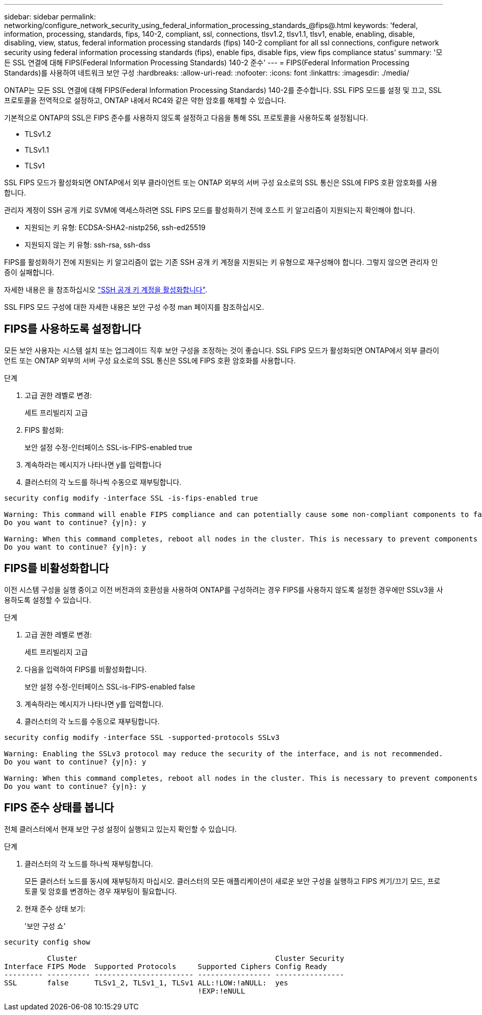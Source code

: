 ---
sidebar: sidebar 
permalink: networking/configure_network_security_using_federal_information_processing_standards_@fips@.html 
keywords: 'federal, information, processing, standards, fips, 140-2, compliant, ssl, connections, tlsv1.2, tlsv1.1, tlsv1, enable, enabling, disable, disabling, view, status, federal information processing standards (fips) 140-2 compliant for all ssl connections, configure network security using federal information processing standards (fips), enable fips, disable fips, view fips compliance status' 
summary: '모든 SSL 연결에 대해 FIPS(Federal Information Processing Standards) 140-2 준수' 
---
= FIPS(Federal Information Processing Standards)를 사용하여 네트워크 보안 구성
:hardbreaks:
:allow-uri-read: 
:nofooter: 
:icons: font
:linkattrs: 
:imagesdir: ./media/


[role="lead"]
ONTAP는 모든 SSL 연결에 대해 FIPS(Federal Information Processing Standards) 140-2를 준수합니다. SSL FIPS 모드를 설정 및 끄고, SSL 프로토콜을 전역적으로 설정하고, ONTAP 내에서 RC4와 같은 약한 암호를 해제할 수 있습니다.

기본적으로 ONTAP의 SSL은 FIPS 준수를 사용하지 않도록 설정하고 다음을 통해 SSL 프로토콜을 사용하도록 설정됩니다.

* TLSv1.2
* TLSv1.1
* TLSv1


SSL FIPS 모드가 활성화되면 ONTAP에서 외부 클라이언트 또는 ONTAP 외부의 서버 구성 요소로의 SSL 통신은 SSL에 FIPS 호환 암호화를 사용합니다.

관리자 계정이 SSH 공개 키로 SVM에 액세스하려면 SSL FIPS 모드를 활성화하기 전에 호스트 키 알고리즘이 지원되는지 확인해야 합니다.

* 지원되는 키 유형: ECDSA-SHA2-nistp256, ssh-ed25519
* 지원되지 않는 키 유형: ssh-rsa, ssh-dss


FIPS를 활성화하기 전에 지원되는 키 알고리즘이 없는 기존 SSH 공개 키 계정을 지원되는 키 유형으로 재구성해야 합니다. 그렇지 않으면 관리자 인증이 실패합니다.

자세한 내용은 을 참조하십시오 link:../authentication/enable-ssh-public-key-accounts-task.html["SSH 공개 키 계정을 활성화합니다"].

SSL FIPS 모드 구성에 대한 자세한 내용은 보안 구성 수정 man 페이지를 참조하십시오.



== FIPS를 사용하도록 설정합니다

모든 보안 사용자는 시스템 설치 또는 업그레이드 직후 보안 구성을 조정하는 것이 좋습니다. SSL FIPS 모드가 활성화되면 ONTAP에서 외부 클라이언트 또는 ONTAP 외부의 서버 구성 요소로의 SSL 통신은 SSL에 FIPS 호환 암호화를 사용합니다.

.단계
. 고급 권한 레벨로 변경:
+
세트 프리빌리지 고급

. FIPS 활성화:
+
보안 설정 수정-인터페이스 SSL-is-FIPS-enabled true

. 계속하라는 메시지가 나타나면 y를 입력합니다
. 클러스터의 각 노드를 하나씩 수동으로 재부팅합니다.


....
security config modify -interface SSL -is-fips-enabled true

Warning: This command will enable FIPS compliance and can potentially cause some non-compliant components to fail. MetroCluster and Vserver DR require FIPS to be enabled on both sites in order to be compatible.
Do you want to continue? {y|n}: y

Warning: When this command completes, reboot all nodes in the cluster. This is necessary to prevent components from failing due to an inconsistent security configuration state in the cluster. To avoid a service outage, reboot one node at a time and wait for it to completely initialize before rebooting the next node. Run "security config status show" command to monitor the reboot status.
Do you want to continue? {y|n}: y
....


== FIPS를 비활성화합니다

이전 시스템 구성을 실행 중이고 이전 버전과의 호환성을 사용하여 ONTAP를 구성하려는 경우 FIPS를 사용하지 않도록 설정한 경우에만 SSLv3을 사용하도록 설정할 수 있습니다.

.단계
. 고급 권한 레벨로 변경:
+
세트 프리빌리지 고급

. 다음을 입력하여 FIPS를 비활성화합니다.
+
보안 설정 수정-인터페이스 SSL-is-FIPS-enabled false

. 계속하라는 메시지가 나타나면 y를 입력합니다.
. 클러스터의 각 노드를 수동으로 재부팅합니다.


....
security config modify -interface SSL -supported-protocols SSLv3

Warning: Enabling the SSLv3 protocol may reduce the security of the interface, and is not recommended.
Do you want to continue? {y|n}: y

Warning: When this command completes, reboot all nodes in the cluster. This is necessary to prevent components from failing due to an inconsistent security configuration state in the cluster. To avoid a service outage, reboot one node at a time and wait for it to completely initialize before rebooting the next node. Run "security config status show" command to monitor the reboot status.
Do you want to continue? {y|n}: y
....


== FIPS 준수 상태를 봅니다

전체 클러스터에서 현재 보안 구성 설정이 실행되고 있는지 확인할 수 있습니다.

.단계
. 클러스터의 각 노드를 하나씩 재부팅합니다.
+
모든 클러스터 노드를 동시에 재부팅하지 마십시오. 클러스터의 모든 애플리케이션이 새로운 보안 구성을 실행하고 FIPS 켜기/끄기 모드, 프로토콜 및 암호를 변경하는 경우 재부팅이 필요합니다.

. 현재 준수 상태 보기:
+
'보안 구성 쇼'



....
security config show

          Cluster                                              Cluster Security
Interface FIPS Mode  Supported Protocols     Supported Ciphers Config Ready
--------- ---------- ----------------------- ----------------- ----------------
SSL       false      TLSv1_2, TLSv1_1, TLSv1 ALL:!LOW:!aNULL:  yes
                                             !EXP:!eNULL
....